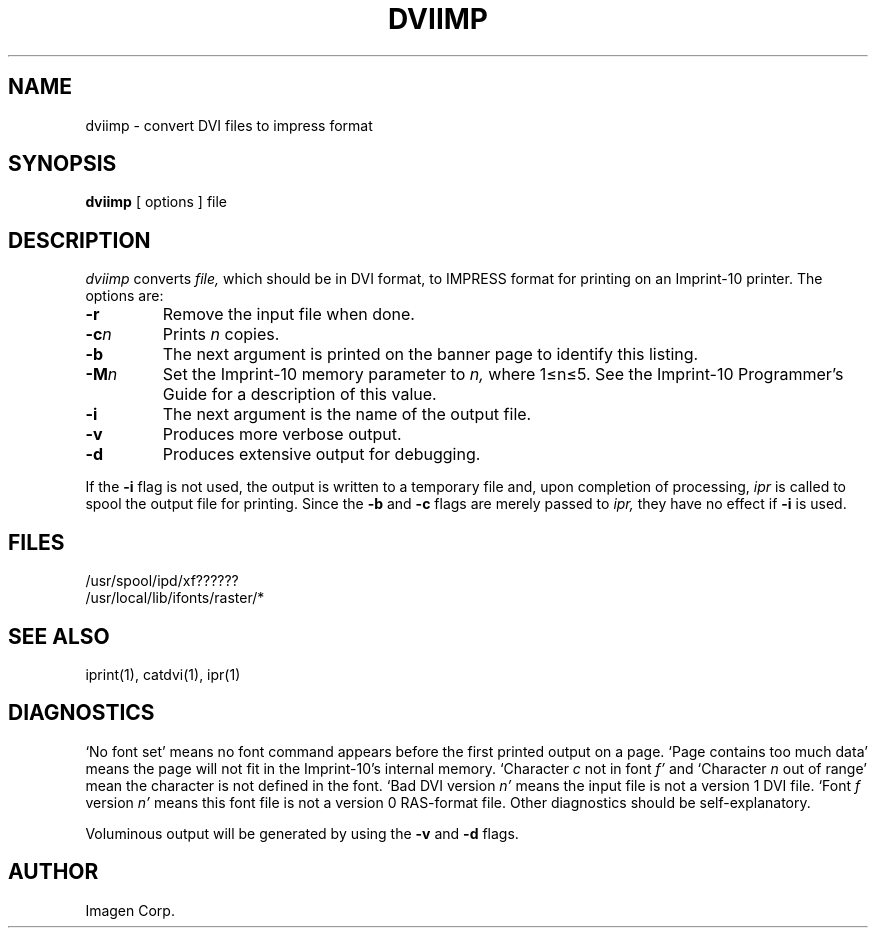 .TH DVIIMP 1 LOCAL
.SH NAME
dviimp \- convert DVI files to impress format
.SH SYNOPSIS
.B dviimp
[ options ] file
.SH DESCRIPTION
.I dviimp
converts
.I file,
which should be in DVI format, to IMPRESS format for printing on
an Imprint-10 printer.
The options are:
.TP
.B  \-r
Remove the input file when done.
.TP
.BI  \-c n
Prints
.I n
copies.
.TP
.B  \-b
The next argument is printed on the banner page to identify this listing.
.TP
.BI  \-M n
Set the Imprint-10 memory parameter to
.I n,
where 1\(<=n\(<=5.  See the Imprint-10 Programmer's Guide for a
description of this value.
.TP
.B  \-i
The next argument is the name of the output file.
.TP
.B  \-v
Produces more verbose output.
.TP
.B  \-d
Produces extensive output for debugging.
.PP
If the
.B \-i
flag is not used, the output is written to a temporary file and,
upon completion of processing,
.I ipr
is called to spool the output file for printing.  Since the
.B \-b
and 
.B \-c
flags are merely passed to
.I ipr,
they have no effect if
.B \-i
is used.
.SH FILES
/usr/spool/ipd/xf??????
.br
/usr/local/lib/ifonts/raster/*
.SH SEE ALSO
iprint(1), catdvi(1), ipr(1)
.SH DIAGNOSTICS
`No font set' means no font command appears before the first printed
output on a page.  `Page contains too much data' means the page will
not fit in the Imprint-10's internal memory.  `Character 
.I c
not in font
.I f'
and `Character 
.I n
out of range' mean the character is not defined in the font.  `Bad
DVI version
.I n'
means the input file is not a version 1 DVI file.  `Font
.I f
version
.I n'
means this font file is not a version 0 RAS-format file.  Other
diagnostics should be self-explanatory.
.PP
Voluminous output will be generated by using the
.B \-v
and
.B \-d
flags.
.SH AUTHOR
Imagen Corp.
